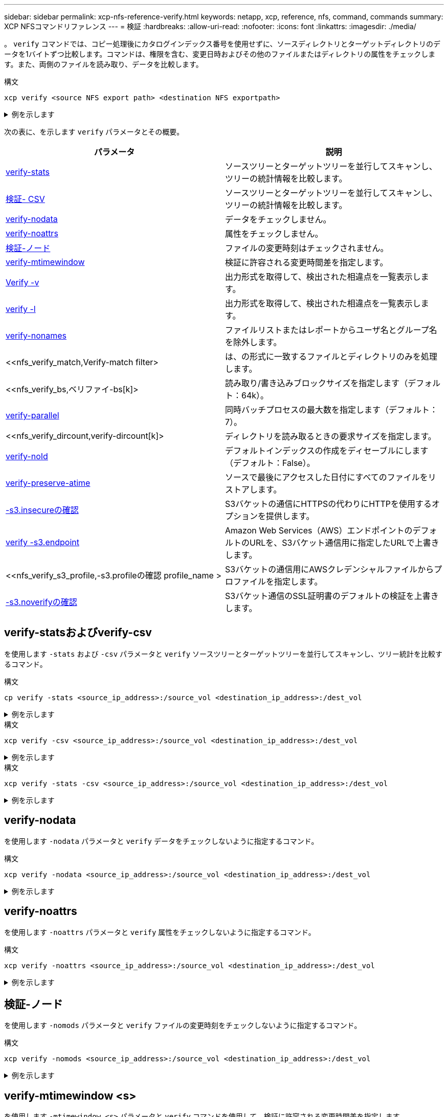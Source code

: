 ---
sidebar: sidebar 
permalink: xcp-nfs-reference-verify.html 
keywords: netapp, xcp, reference, nfs, command, commands 
summary: XCP NFSコマンドリファレンス 
---
= 検証
:hardbreaks:
:allow-uri-read: 
:nofooter: 
:icons: font
:linkattrs: 
:imagesdir: ./media/


[role="lead"]
。 `verify` コマンドでは、コピー処理後にカタログインデックス番号を使用せずに、ソースディレクトリとターゲットディレクトリのデータを1バイトずつ比較します。コマンドは、権限を含む、変更日時およびその他のファイルまたはディレクトリの属性をチェックします。また、両側のファイルを読み取り、データを比較します。

.構文
[source, cli]
----
xcp verify <source NFS export path> <destination NFS exportpath>
----
.例を示します
[%collapsible]
====
[listing]
----
[root@localhost linux]# ./xcp verify <IP address of NFS server>:/source_vol <IP address of destination NFS server>:/dest_vol

xcp: WARNING: No index name has been specified, creating one with name: autoname_verify_2020-03-
04_23.54.40.893449
32,493 scanned, 11,303 found, 7,100 compared, 7,100 same data, 374 MiB in (74.7 MiB/s), 4.74 MiB
out (971 KiB/s), 5s
40,109 scanned, 24,208 found, 18,866 compared, 18,866 same data, 834 MiB in (91.5 MiB/s), 10.5
MiB out (1.14 MiB/s), 10s
56,030 scanned, 14,623 indexed, 33,338 found, 27,624 compared, 27,624 same data, 1.31 GiB in
(101 MiB/s), 15.9 MiB out (1.07 MiB/s), 15s
73,938 scanned, 34,717 indexed, 45,583 found, 38,909 compared, 38,909 same data, 1.73 GiB in
(86.3 MiB/s), 22.8 MiB out (1.38 MiB/s), 20s
76,308 scanned, 39,719 indexed, 61,810 found, 54,885 compared, 54,885 same data, 2.04 GiB in
(62.8 MiB/s), 30.2 MiB out (1.48 MiB/s), 25s
103,852 scanned, 64,606 indexed, 77,823 found, 68,301 compared, 68,301 same data, 2.31 GiB in
(56.0 MiB/s), 38.2 MiB out (1.60 MiB/s), 30s
110,047 scanned, 69,579 indexed, 89,082 found, 78,794 compared, 78,794 same data, 2.73 GiB in
(85.6 MiB/s), 43.6 MiB out (1.06 MiB/s), 35s
113,871 scanned, 79,650 indexed, 99,657 found, 89,093 compared, 89,093 same data, 3.23 GiB in
(103 MiB/s), 49.3 MiB out (1.14 MiB/s), 40s
125,092 scanned, 94,616 indexed, 110,406 found, 98,369 compared, 98,369 same data, 3.74 GiB in
(103 MiB/s), 55.0 MiB out (1.15 MiB/s), 45s
134,630 scanned, 104,764 indexed, 120,506 found, 106,732 compared, 106,732 same data, 4.23 GiB
in (99.9 MiB/s), 60.4 MiB out (1.05 MiB/s), 50s
134,630 scanned, 114,823 indexed, 129,832 found, 116,198 compared, 116,198 same data, 4.71 GiB
in (97.2 MiB/s), 65.5 MiB out (1.04 MiB/s), 55s
Xcp command : xcp verify <IP address of NFS server>:/source_vol <IP address of destination NFS
server>:/dest_vol
134,630 scanned, 0 matched, 100% found (121,150 have data), 100% verified (data, attrs, mods), 0
different item, 0 error
Speed : 4.95 GiB in (86.4 MiB/s), 69.2 MiB out (1.18 MiB/s)
Total Time : 58s.
STATUS : PASSED
----
====
次の表に、を示します `verify` パラメータとその概要。

[cols="2*"]
|===
| パラメータ | 説明 


| <<nfs_verify_stats_csv,verify-stats>> | ソースツリーとターゲットツリーを並行してスキャンし、ツリーの統計情報を比較します。 


| <<nfs_verify_stats_csv,検証- CSV>> | ソースツリーとターゲットツリーを並行してスキャンし、ツリーの統計情報を比較します。 


| <<nfs_verify_nodata,verify-nodata>> | データをチェックしません。 


| <<nfs_verify_noatts,verify-noattrs>> | 属性をチェックしません。 


| <<nfs_verify_nomods,検証-ノード >> | ファイルの変更時刻はチェックされません。 


| <<nfs_verify_mtimewindow,verify-mtimewindow >> | 検証に許容される変更時間差を指定します。 


| <<nfs_verify_v_l,Verify -v >> | 出力形式を取得して、検出された相違点を一覧表示します。 


| <<nfs_verify_v_l,verify -l >> | 出力形式を取得して、検出された相違点を一覧表示します。 


| <<nfs_verify_nonames,verify-nonames >> | ファイルリストまたはレポートからユーザ名とグループ名を除外します。 


| <<nfs_verify_match,Verify-match  filter>  | は、の形式に一致するファイルとディレクトリのみを処理します。 


| <<nfs_verify_bs,ベリファイ-bs[k]>  | 読み取り/書き込みブロックサイズを指定します（デフォルト：64k）。 


| <<nfs_verify_parallel,verify-parallel >> | 同時バッチプロセスの最大数を指定します（デフォルト：7）。 


| <<nfs_verify_dircount,verify-dircount[k]>  | ディレクトリを読み取るときの要求サイズを指定します。 


| <<nfs_verify_noid,verify-noId >> | デフォルトインデックスの作成をディセーブルにします（デフォルト：False）。 


| <<nfs_verify_preserveatime,verify-preserve-atime >> | ソースで最後にアクセスした日付にすべてのファイルをリストアします。 


| <<nfs_verify_s3_insecure,-s3.insecureの確認 >> | S3バケットの通信にHTTPSの代わりにHTTPを使用するオプションを提供します。 


| <<nfs_verify_s3_endpoint,verify -s3.endpoint  >> | Amazon Web Services（AWS）エンドポイントのデフォルトのURLを、S3バケット通信用に指定したURLで上書きします。 


| <<nfs_verify_s3_profile,-s3.profileの確認 profile_name >  | S3バケットの通信用にAWSクレデンシャルファイルからプロファイルを指定します。 


| <<nfs_verify_s3_noverify,-s3.noverifyの確認>> | S3バケット通信のSSL証明書のデフォルトの検証を上書きします。 
|===


== verify-statsおよびverify-csv

を使用します `-stats` および `-csv` パラメータと `verify` ソースツリーとターゲットツリーを並行してスキャンし、ツリー統計を比較するコマンド。

.構文
[source, cli]
----
cp verify -stats <source_ip_address>:/source_vol <destination_ip_address>:/dest_vol
----
.例を示します
[%collapsible]
====
[listing]
----
[root@localhost linux]# ./xcp verify -stats <source_ip_address>:/source_vol <destination_ip_address>:/dest_vol

228,609 scanned, 49.7 MiB in (9.93 MiB/s), 3.06 MiB out (625 KiB/s), 5s
== Number of files ==
empty <8KiB 8-64KiB 64KiB-1MiB 1-10MiB 10-100MiB >100MiB
235 73,916 43,070 4,020 129 15
same same same same same same
== Directory entries ==
empty 1-10 10-100 100-1K 1K-10K >10K
3
same
10,300
same
2,727
same
67
same
11
same
== Depth ==
0-5 6-10 11-15 16-20 21-100 >100
47,120
same
79,772
same
7,608
same
130
same
== Modified ==
>1 year >1 month 1-31 days 1-24 hrs <1 hour <15 mins future
15
same 116,121
same 5,249
same
Total count: 134,630 / same
Directories: 13,108 / same
Regular files: 121,385 / same
Symbolic links: 137 / same
Special files: None / same
Hard links: None / same, Multilink files: None / same
Xcp command : xcp verify -stats <source_ip_address>:/source_vol <<destination_ip_address>:/dest_vol
269,260 scanned, 0 matched, 0 error
Speed : 59.5 MiB in (7.44 MiB/s), 3.94 MiB out (506 KiB/s)
Total Time : 7s.
STATUS : PASSED
----
====
.構文
[source, cli]
----
xcp verify -csv <source_ip_address>:/source_vol <destination_ip_address>:/dest_vol
----
.例を示します
[%collapsible]
====
[listing]
----
[root@localhost linux]# ./xcp verify -csv <source_ip_address>:/source_vol <destination_ip_address>:/dest_vol

222,028 scanned, 48.2 MiB in (9.63 MiB/s), 2.95 MiB out (603 KiB/s), 5s
== Number of files ==
empty
235
same	<8KiB 73,916
same	8-64KiB
43,070
same	64KiB-1MiB
4,020
same	1-10MiB
129
same	10-100MiB	>100MiB
15
same
== Directory entries ==
empty	1-10	10-100	100-1K	1K-10K	>10K
3
same	10,300
same	2,727
same	67
same	11
same
== Depth ==
0-5
6-10
11-15
16-20
21-100
>100
47,120
same	79,772
same	7,608
same	130
same
== Modified ==
>1 year	>1 month
1-31 days
1-24 hrs
<1 hour
<15 mins
future
	15
same	121,370
same

Total count: 134,630 / same Directories: 13,108 / same Regular files: 121,385 / same Symbolic links: 137 / same Special files: None / same
Hard links: None / same, Multilink files: None / same

Xcp command : xcp verify -csv <source_ip_address>:/source_vol <destination_ip_address>:/dest_vol
269,260 scanned, 0 matched, 0 error
Speed	: 59.5 MiB in (7.53 MiB/s), 3.94 MiB out (512 KiB/s) Total Time : 7s.
STATUS	: PASSED
----
====
.構文
[source, cli]
----
xcp verify -stats -csv <source_ip_address>:/source_vol <destination_ip_address>:/dest_vol
----
.例を示します
[%collapsible]
====
[listing]
----
[root@localhost linux]# ./xcp verify -stats -csv <IP address of source NFS server>:/source_vol <IP
address of destination NFS server>:/dest_vol

224,618 scanned, 48.7 MiB in (9.54 MiB/s), 2.98 MiB out (597 KiB/s), 5s
== Number of files ==
empty <8KiB 8-64KiB 64KiB-1MiB 1-10MiB 10-100MiB >100MiB
235 73,916 43,070 4,020 129 15
same same same same same same
== Directory entries ==
empty 1-10 10-100 100-1K 1K-10K >10K
3
same
10,300
same
2,727
same
67
same
11
same
== Depth ==
0-5 6-10 11-15 16-20 21-100 >100
47,120
same
79,772
same
7,608
same
130
same
== Modified ==
>1 year >1 month 1-31 days 1-24 hrs <1 hour <15 mins future
15
same 121,370
same
Total count: 134,630 / same
Directories: 13,108 / same
Regular files: 121,385 / same
Symbolic links: 137 / same
Special files: None / same
Hard links: None / same, Multilink files: None / same
Xcp command : xcp verify -stats -csv <IP address of source NFS server>:/source_vol <IP
address of destination NFS server>:/dest_vol
269,260 scanned, 0 matched, 0 error
Speed : 59.5 MiB in (7.49 MiB/s), 3.94 MiB out (509 KiB/s)
Total Time : 7s.
STATUS : PASSED
----
====


== verify-nodata

を使用します `-nodata` パラメータと `verify` データをチェックしないように指定するコマンド。

.構文
[source, cli]
----
xcp verify -nodata <source_ip_address>:/source_vol <destination_ip_address>:/dest_vol
----
.例を示します
[%collapsible]
====
[listing]
----
[root@localhost linux]# ./xcp verify -nodata <IP address of source NFS server>:/source_vol <IP address of destination NFS server>:/dest_vol

xcp: WARNING: No index name has been specified, creating one with name: autoname_verify_2020-03-
05_02.18.01.159115
70,052 scanned, 29,795 indexed, 43,246 found, 25.8 MiB in (5.14 MiB/s), 9.39 MiB out
(1.87 MiB/s), 5s
117,136 scanned, 94,723 indexed, 101,434 found, 50.3 MiB in (4.90 MiB/s), 22.4 MiB out (2.60
MiB/s), 10s
Xcp command : xcp verify -nodata <IP address of source NFS server>:/source_vol <IP address of
destination NFS server>:/dest_vol
134,630 scanned, 0 matched, 100% found (121,150 have data), 100% verified (attrs, mods), 0
different item, 0 error
Speed : 62.7 MiB in (4.65 MiB/s), 30.2 MiB out (2.24MiB/s)
Total Time : 13s.
STATUS : PASSED
----
====


== verify-noattrs

を使用します `-noattrs` パラメータと `verify` 属性をチェックしないように指定するコマンド。

.構文
[source, cli]
----
xcp verify -noattrs <source_ip_address>:/source_vol <destination_ip_address>:/dest_vol
----
.例を示します
[%collapsible]
====
[listing]
----
[root@localhost linux]# ./xcp verify -noattrs <IP address of source NFS server>:/source_vol <IP address
of destination NFS server>:/dest_vol

xcp: WARNING: No index name has been specified, creating one with name: autoname_verify_2020-03-05_02.19.14.011569

40,397 scanned, 9,917 found, 4,249 compared, 4,249 same data, 211 MiB in (41.6 MiB/s), 3.78 MiB
out (764 KiB/s), 5s
40,397 scanned, 14,533 found, 8,867 compared, 8,867 same data, 475 MiB in (52.9 MiB/s), 6.06 MiB
out (466 KiB/s), 10s
40,397 scanned, 20,724 found, 15,038 compared, 15,038 same data, 811 MiB in (67.0 MiB/s), 9.13
MiB out (628 KiB/s), 15s
40,397 scanned, 25,659 found, 19,928 compared, 19,928 same data, 1.02 GiB in (46.6 MiB/s), 11.5
MiB out (477 KiB/s), 20s
40,397 scanned, 30,535 found, 24,803 compared, 24,803 same data, 1.32 GiB in (62.0 MiB/s), 14.0
MiB out (513 KiB/s), 25s
75,179 scanned, 34,656 indexed, 39,727 found, 32,595 compared, 32,595 same data, 1.58 GiB in
(53.4 MiB/s), 20.1 MiB out (1.22 MiB/s), 30s
75,179 scanned, 34,656 indexed, 47,680 found, 40,371 compared, 40,371 same data, 1.74 GiB in
(32.3 MiB/s), 23.6 MiB out (717 KiB/s), 35s
75,179 scanned, 34,656 indexed, 58,669 found, 51,524 compared, 51,524 same data, 1.93 GiB in
(37.9 MiB/s), 28.4 MiB out (989 KiB/s), 40s
78,097 scanned, 39,772 indexed, 69,343 found, 61,858 compared, 61,858 same data, 2.12 GiB in
(39.0 MiB/s), 33.4 MiB out (1015 KiB/s), 45s
110,213 scanned, 69,593 indexed, 80,049 found, 69,565 compared, 69,565 same data, 2.37 GiB in
(51.3 MiB/s), 39.3 MiB out (1.18 MiB/s), 50s
110,213 scanned, 69,593 indexed, 86,233 found, 75,727 compared, 75,727 same data, 2.65 GiB in
(57.8 MiB/s), 42.3 MiB out (612 KiB/s), 55s
110,213 scanned, 69,593 indexed, 93,710 found, 83,218 compared, 83,218 same data, 2.93 GiB in
(56.1 MiB/s), 45.8 MiB out (705 KiB/s), 1m0s
110,213 scanned, 69,593 indexed, 99,700 found, 89,364 compared, 89,364 same data, 3.20 GiB in
(56.9 MiB/s), 48.7 MiB out (593 KiB/s), 1m5s
124,888 scanned, 94,661 indexed, 107,509 found, 95,304 compared, 95,304 same data, 3.54 GiB in
(68.6 MiB/s), 53.5 MiB out (1000 KiB/s), 1m10s
134,630 scanned, 104,739 indexed, 116,494 found, 102,792 compared, 102,792 same data, 3.94 GiB
in (81.7 MiB/s), 58.2 MiB out (949 KiB/s), 1m15s
134,630 scanned, 104,739 indexed, 123,475 found, 109,601 compared, 109,601 same data, 4.28 GiB
in (70.0 MiB/s), 61.7 MiB out (711 KiB/s), 1m20s
134,630 scanned, 104,739 indexed, 129,354 found, 115,295 compared, 115,295 same data, 4.55 GiB
in (55.3 MiB/s), 64.5 MiB out (572 KiB/s), 1m25s
Xcp command : xcp verify -noattrs <IP address of source NFS server>:/source_vol <IP address
of destination NFS server>:/dest_vol
134,630 scanned, 0 matched, 100% found (121,150 have data), 100% verified (data, mods), 0
different item, 0 error
Speed : 4.95 GiB in (56.5 MiB/s), 69.2 MiB out (789 KiB/s)
Total Time : 1m29s.
STATUS : PASSED
----
====


== 検証-ノード

を使用します `-nomods` パラメータと `verify` ファイルの変更時刻をチェックしないように指定するコマンド。

.構文
[source, cli]
----
xcp verify -nomods <source_ip_address>:/source_vol <destination_ip_address>:/dest_vol
----
.例を示します
[%collapsible]
====
[listing]
----
[root@localhost linux]# ./xcp verify -nomods <IP address of NFS server>:/source_vol <IP address of
destination NFS server>:/dest_vol

xcp: WARNING: No index name has been specified, creating one with name: autoname_verify_2020-03-
05_02.22.33.738593
40,371 scanned, 10,859 found, 5,401 compared, 5,401 same data, 296 MiB in (59.1 MiB/s), 4.29 MiB
out (876 KiB/s), 5s
40,371 scanned, 22,542 found, 17,167 compared, 17,167 same data, 743 MiB in (88.9 MiB/s), 9.67
MiB out (1.07 MiB/s), 10s
43,521 scanned, 4,706 indexed, 32,166 found, 26,676 compared, 26,676 same data, 1.17 GiB in
(91.3 MiB/s), 14.5 MiB out (996 KiB/s), 15s
70,260 scanned, 29,715 indexed, 43,680 found, 37,146 compared, 37,146 same data, 1.64 GiB in
(96.0 MiB/s), 21.5 MiB out (1.38 MiB/s), 20s
75,160 scanned, 34,722 indexed, 60,079 found, 52,820 compared, 52,820 same data, 2.01 GiB in
(74.4 MiB/s), 29.1 MiB out (1.51 MiB/s), 25s
102,874 scanned, 69,594 indexed, 77,322 found, 67,907 compared, 67,907 same data, 2.36 GiB in
(71.2 MiB/s), 38.3 MiB out (1.85 MiB/s), 30s
110,284 scanned, 69,594 indexed, 89,143 found, 78,952 compared, 78,952 same data, 2.82 GiB in
(92.8 MiB/s), 43.9 MiB out (1.08 MiB/s), 35s
112,108 scanned, 79,575 indexed, 100,228 found, 89,856 compared, 89,856 same data, 3.25 GiB in
(89.3 MiB/s), 49.6 MiB out (1.15 MiB/s), 40s
128,122 scanned, 99,743 indexed, 111,358 found, 98,663 compared, 98,663 same data, 3.80 GiB in
(112 MiB/s), 55.8 MiB out (1.24 MiB/s), 45s
134,630 scanned, 104,738 indexed, 123,253 found, 109,472 compared, 109,472 same data, 4.36 GiB
in (114 MiB/s), 61.7 MiB out (1.16 MiB/s), 50s
134,630 scanned, 119,809 indexed, 133,569 found, 120,008 compared, 120,008 same data, 4.94 GiB
in (115 MiB/s), 67.8 MiB out (1.20 MiB/s), 55s]

Xcp command : xcp verify -nomods <IP address of NFS server>:/source_vol <IP address of destination NFS server>:/dest_vol
134,630 scanned, 0 matched, 100% found (121,150 have data), 100% verified (data, attrs), 0
different item, 0 error
Speed : 4.95 GiB in (90.5 MiB/s), 69.2 MiB out (1.24 MiB/s)
Total Time : 56s.
STATUS : PASSED
----
====


== verify-mtimewindow <s>

を使用します `-mtimewindow <s>` パラメータと `verify` コマンドを使用して、検証に許容される変更時間差を指定します。

.構文
[source, cli]
----
xcp verify -mtimewindow <s> <source_ip_address>:/source_vol <destination_ip_address>:/dest_vol
----
.例を示します
[%collapsible]
====
[listing]
----
[root@localhost linux]# ./xcp verify -mtimewindow 2 <IP address of NFS server>:/source_vol <IP address of destination NFS server>:/dest_vol

xcp: WARNING: No index name has been specified, creating one with name: autoname_verify_2020-03-
06_02.26.03.797492
27,630 scanned, 9,430 found, 5,630 compared, 5,630 same data, 322 MiB in (64.1 MiB/s), 3.91 MiB
out (798 KiB/s), 5s
38,478 scanned, 19,840 found, 14,776 compared, 14,776 same data, 811 MiB in (97.8 MiB/s), 8.86
MiB out (1012 KiB/s), 10s
55,304 scanned, 14,660 indexed, 29,893 found, 23,904 compared, 23,904 same data, 1.33 GiB in
(109 MiB/s), 14.6 MiB out (1.14 MiB/s), 15s
64,758 scanned, 24,700 indexed, 43,133 found, 36,532 compared, 36,532 same data, 1.65 GiB in
(65.3 MiB/s), 21.0 MiB out (1.28 MiB/s), 20s
75,317 scanned, 34,655 indexed, 56,020 found, 48,942 compared, 48,942 same data, 2.01 GiB in
(72.5 MiB/s), 27.4 MiB out (1.25 MiB/s), 25s
95,024 scanned, 54,533 indexed, 70,675 found, 61,886 compared, 61,886 same data, 2.41 GiB in
(81.3 MiB/s), 34.9 MiB out (1.49 MiB/s), 30s
102,407 scanned, 64,598 indexed, 85,539 found, 76,158 compared, 76,158 same data, 2.74 GiB in
(67.3 MiB/s), 42.0 MiB out (1.42 MiB/s), 35s
113,209 scanned, 74,661 indexed, 97,126 found, 86,525 compared, 86,525 same data, 3.09 GiB in
(72.6 MiB/s), 48.0 MiB out (1.19 MiB/s), 40s
125,040 scanned, 84,710 indexed, 108,480 found, 96,253 compared, 96,253 same data, 3.51 GiB in
(84.0 MiB/s), 53.6 MiB out (1.10 MiB/s), 45s
132,726 scanned, 99,775 indexed, 117,252 found, 103,740 compared, 103,740 same data, 4.04 GiB in
(108 MiB/s), 58.4 MiB out (986 KiB/s), 50s
134,633 scanned, 109,756 indexed, 126,700 found, 112,978 compared, 112,978 same data, 4.52 GiB
in (97.6 MiB/s), 63.6 MiB out (1.03 MiB/s), 55s
134,633 scanned, 129,807 indexed, 134,302 found, 120,779 compared, 120,779 same data, 4.95 GiB
in (86.5 MiB/s), 68.8 MiB out (1.02 MiB/s), 1m0s
Xcp command : xcp verify -mtimewindow 2 <IP address of NFS server>:/source_vol <IP address of destination NFS server>:/dest_vol
134,633 scanned, 0 matched, 100% found (121,150 have data), 100% verified (data, attrs, mods), 0
different item, 0 error
Speed : 4.95 GiB in (83.6 MiB/s), 69.2 MiB out (1.14 MiB/s)
Total Time : 1m0s.
STATUS : PASSED

----
====


== verify -vおよびverify -l

を使用します `-v` および `l` パラメータと `verify` コマンドを使用して出力形式を取得し、検出された相違点を一覧表示します。

.構文
[source, cli]
----
xcp verify -v <source_ip_address>:/source_vol <destination_ip_address>:/dest_vol
----
.例を示します
[%collapsible]
====
[listing]
----
[root@localhost linux]# ./xcp verify -v <IP address of NFS server>:/source_vol <IP address of destination NFS server>:/dest_vol

xcp: WARNING: No index name has been specified, creating one with name: autoname_verify_2020-03-
05_02.26.30.055115
32,349 scanned, 10,211 found, 5,946 compared, 5,946 same data, 351 MiB in (70.1 MiB/s), 4.27 MiB
out (872 KiB/s), 5s
40,301 scanned, 21,943 found, 16,619 compared, 16,619 same data, 874 MiB in (104 MiB/s), 9.74
MiB out (1.09 MiB/s), 10s
52,201 scanned, 14,512 indexed, 33,173 found, 27,622 compared, 27,622 same data, 1.35 GiB in
(102 MiB/s), 16.0 MiB out (1.24 MiB/s), 15s
70,886 scanned, 34,689 indexed, 46,699 found, 40,243 compared, 40,243 same data, 1.77 GiB in
(86.2 MiB/s), 23.3 MiB out (1.47 MiB/s), 20s
80,072 scanned, 39,708 indexed, 63,333 found, 55,743 compared, 55,743 same data, 2.04 GiB in
(55.4 MiB/s), 31.0 MiB out (1.54 MiB/s), 25s
100,034 scanned, 59,615 indexed, 76,848 found, 67,738 compared, 67,738 same data, 2.35 GiB in
(61.6 MiB/s), 37.6 MiB out (1.31 MiB/s), 30s
110,290 scanned, 69,597 indexed, 88,493 found, 78,203 compared, 78,203 same data, 2.75 GiB in
(81.7 MiB/s), 43.4 MiB out (1.14 MiB/s), 35s
116,829 scanned, 79,603 indexed, 102,105 found, 90,998 compared, 90,998 same data, 3.32 GiB in
(117 MiB/s), 50.3 MiB out (1.38 MiB/s), 40s
59
128,954 scanned, 94,650 indexed, 114,340 found, 101,563 compared, 101,563 same data, 3.91 GiB in
(121 MiB/s), 56.8 MiB out (1.30 MiB/s), 45s
134,630 scanned, 109,858 indexed, 125,760 found, 112,077 compared, 112,077 same data, 4.41 GiB
in (99.9 MiB/s), 63.0 MiB out (1.22 MiB/s), 50s
Xcp command : xcp verify -v <IP address of NFS server>:/source_vol <IP address of destination NFS server>:/dest_vol
134,630 scanned, 0 matched, 100% found (121,150 have data), 100% verified (data, attrs, mods), 0
different item, 0 error
Speed : 4.95 GiB in (91.7 MiB/s), 69.2 MiB out (1.25 MiB/s)
Total Time : 55s.
STATUS : PASSED
----
====
.構文
[source, cli]
----
xcp verify -l <source_ip_address>:/source_vol <destination_ip_address>:/dest_vol
----
.例を示します
[%collapsible]
====
[listing]
----
[root@localhost linux]# ./xcp verify -l <IP address of NFS server>:/source_vol <IP address of destination NFS server>:/dest_vol

xcp: WARNING: No index name has been specified, creating one with name: autoname_verify_2020-03-
05_02.27.58.969228
32,044 scanned, 11,565 found, 7,305 compared, 7,305 same data, 419 MiB in (83.7 MiB/s), 4.93 MiB
out (1008 KiB/s), 5s
40,111 scanned, 21,352 found, 16,008 compared, 16,008 same data, 942 MiB in (104 MiB/s), 9.64
MiB out (962 KiB/s), 10s
53,486 scanned, 14,677 indexed, 30,840 found, 25,162 compared, 25,162 same data, 1.34 GiB in
(86.4 MiB/s), 15.0 MiB out (1.07 MiB/s), 15s
71,202 scanned, 34,646 indexed, 45,082 found, 38,555 compared, 38,555 same data, 1.72 GiB in
(76.7 MiB/s), 22.5 MiB out (1.51 MiB/s), 20s
75,264 scanned, 34,646 indexed, 60,039 found, 53,099 compared, 53,099 same data, 2.00 GiB in
(58.5 MiB/s), 29.1 MiB out (1.30 MiB/s), 25s
95,205 scanned, 54,684 indexed, 76,004 found, 67,054 compared, 67,054 same data, 2.34 GiB in
(67.5 MiB/s), 37.0 MiB out (1.57 MiB/s), 30s
110,239 scanned, 69,664 indexed, 87,892 found, 77,631 compared, 77,631 same data, 2.78 GiB in
(89.7 MiB/s), 43.2 MiB out (1.23 MiB/s), 35s
115,192 scanned, 79,627 indexed, 100,246 found, 89,450 compared, 89,450 same data, 3.22 GiB in
(90.0 MiB/s), 49.4 MiB out (1.24 MiB/s), 40s
122,694 scanned, 89,740 indexed, 109,158 found, 97,422 compared, 97,422 same data, 3.65 GiB in
(89.4 MiB/s), 54.2 MiB out (978 KiB/s), 45s
134,630 scanned, 104,695 indexed, 119,683 found, 106,036 compared, 106,036 same data, 4.17 GiB
in (105 MiB/s), 59.9 MiB out (1.11 MiB/s), 50s
134,630 scanned, 109,813 indexed, 129,117 found, 115,432 compared, 115,432 same data, 4.59 GiB
in (86.1 MiB/s), 64.7 MiB out (979 KiB/s), 55s
Xcp command : xcp verify -l <IP address of NFS server>:/source_vol <IP address of destination NFS server>:/dest_vol
134,630 scanned, 0 matched, 100% found (121,150 have data), 100% verified (data, attrs, mods), 0
different item, 0 error
Speed : 4.95 GiB in (84.9 MiB/s), 69.2 MiB out (1.16 MiB/s)
Total Time : 59s.
STATUS : PASSED
----
====
.構文
[source, cli]
----
xcp verify -v -l <source_ip_address>:/source_vol <destination_ip_address>:/dest_vol
----
.例を示します
[%collapsible]
====
[listing]
----
[root@localhost linux]# ./xcp verify -v -l <IP address of NFS server>:/source_vol <IP address of destination NFS server>:/dest_vol

xcp: WARNING: No index name has been specified, creating one with name: autoname_verify_2020-03-
05_02.30.00.952454
24,806 scanned, 8,299 found, 4,817 compared, 4,817 same data, 296 MiB in (59.1 MiB/s), 3.44 MiB
out (704 KiB/s), 5s
39,720 scanned, 20,219 found, 14,923 compared, 14,923 same data, 716 MiB in (84.0 MiB/s), 8.78
MiB out (1.07 MiB/s), 10s
44,395 scanned, 9,648 indexed, 29,851 found, 24,286 compared, 24,286 same data, 1.20 GiB in (102
MiB/s), 14.0 MiB out (1.05 MiB/s), 15s
62,763 scanned, 24,725 indexed, 40,946 found, 34,760 compared, 34,760 same data, 1.69 GiB in
(101 MiB/s), 20.2 MiB out (1.24 MiB/s), 20s
76,181 scanned, 39,708 indexed, 57,566 found, 50,595 compared, 50,595 same data, 1.98 GiB in
(58.7 MiB/s), 28.3 MiB out (1.61 MiB/s), 25s
90,411 scanned, 49,594 indexed, 73,357 found, 64,912 compared, 64,912 same data, 2.37 GiB in
(79.0 MiB/s), 35.8 MiB out (1.48 MiB/s), 30s

110,222 scanned, 69,593 indexed, 87,733 found, 77,466 compared, 77,466 same data, 2.77 GiB in
(80.5 MiB/s), 43.1 MiB out (1.45 MiB/s), 35s
116,417 scanned, 79,693 indexed, 100,053 found, 89,258 compared, 89,258 same data, 3.23 GiB in
(94.3 MiB/s), 49.4 MiB out (1.26 MiB/s), 40s
122,224 scanned, 89,730 indexed, 111,684 found, 100,059 compared, 100,059 same data, 3.83 GiB in
(123 MiB/s), 55.5 MiB out (1.22 MiB/s), 45s
134,630 scanned, 109,758 indexed, 121,744 found, 108,152 compared, 108,152 same data, 4.36 GiB
in (107 MiB/s), 61.3 MiB out (1.14 MiB/s), 50s
134,630 scanned, 119,849 indexed, 131,678 found, 118,015 compared, 118,015 same data, 4.79 GiB
in (87.2 MiB/s), 66.7 MiB out (1.08 MiB/s), 55s
Xcp command : xcp verify -v -l <IP address of NFS server>:/source_vol <IP address of destination NFS server>:/dest_vol
134,630 scanned, 0 matched, 100% found (121,150 have data), 100% verified (data, attrs, mods), 0
different item, 0 error
Speed : 4.95 GiB in (87.6 MiB/s), 69.2 MiB out (1.20 MiB/s)
Total Time : 57s.
STATUS : PASSED
----
====


== verify-nonames

を使用します `-nonames` パラメータと `verify` ファイルリストまたはレポートからユーザ名とグループ名を除外するコマンド

.構文
[source, cli]
----
xcp verify -nonames <source_ip_address>:/source_vol <destination_ip_address>:/dest_vol
----
.例を示します
[%collapsible]
====
[listing]
----
[root@localhost linux]# ./xcp verify -nonames <IP address of NFS server>:/source_vol <IP address of destination NFS server>:/dest_vol

xcp: WARNING: No index name has been specified, creating one with name: autoname_verify_2020-03-
05_04.03.58.173082
30,728 scanned, 9,242 found, 5,248 compared, 5,248 same data, 363 MiB in (72.6 MiB/s), 3.93 MiB
out (805 KiB/s), 5s
40,031 scanned, 20,748 found, 15,406 compared, 15,406 same data, 837 MiB in (94.5 MiB/s), 9.19
MiB out (1.05 MiB/s), 10s
50,859 scanned, 9,668 indexed, 32,410 found, 26,305 compared, 26,305 same data, 1.30 GiB in
(99.5 MiB/s), 15.2 MiB out (1.20 MiB/s), 15s
73,631 scanned, 34,712 indexed, 45,362 found, 38,567 compared, 38,567 same data, 1.75 GiB in
(92.2 MiB/s), 22.6 MiB out (1.49 MiB/s), 20s
82,931 scanned, 44,618 indexed, 59,988 found, 52,270 compared, 52,270 same data, 2.08 GiB in
(66.7 MiB/s), 29.6 MiB out (1.39 MiB/s), 25s
96,691 scanned, 59,630 indexed, 77,567 found, 68,573 compared, 68,573 same data, 2.50 GiB in
(85.2 MiB/s), 38.2 MiB out (1.73 MiB/s), 30s
110,763 scanned, 74,678 indexed, 92,246 found, 82,010 compared, 82,010 same data, 2.93 GiB in
(88.8 MiB/s), 45.5 MiB out (1.45 MiB/s), 35s
120,101 scanned, 79,664 indexed, 105,420 found, 94,046 compared, 94,046 same data, 3.47 GiB in
(110 MiB/s), 51.9 MiB out (1.27 MiB/s), 40s
131,659 scanned, 99,780 indexed, 116,418 found, 103,109 compared, 103,109 same data, 4.05 GiB in
(120 MiB/s), 58.1 MiB out (1.25 MiB/s), 45s
134,630 scanned, 114,770 indexed, 127,154 found, 113,483 compared, 113,483 same data, 4.54 GiB
in (100 MiB/s), 64.1 MiB out (1.20 MiB/s), 50s
Xcp command : xcp verify -nonames <IP address of NFS server>:/source_vol <IP address of destination NFS server>:/dest_vol
134,630 scanned, 0 matched, 100% found (121,150 have data), 100% verified (data, attrs, mods), 0
different item, 0 error
Speed : 4.95 GiB in (92.5 MiB/s), 69.2 MiB out (1.26 MiB/s)
Total Time : 54s.
STATUS : PASSED
----
====


== Verify-Match <filter>

を使用します `-match <filter>` パラメータと `verify` フィルタに一致するファイルとディレクトリのみを処理するコマンド。

.構文
[source, cli]
----
xcp verify -match bin <source_ip_address>:/source_vol <destination_ip_address>:/dest_vol
----
.例を示します
[%collapsible]
====
[listing]
----
[root@localhost linux]# ./xcp verify -match bin <IP address of NFS server>:/source_vol <IP address
of destination NFS server>:/dest_vol

xcp: WARNING: No index name has been specified, creating one with name: autoname_verify_2020-03-
05_04.16.46.005121
32,245 scanned, 25,000 matched, 10,657 found, 6,465 compared, 6,465 same data, 347 MiB in (69.4
MiB/s), 4.44 MiB out (908 KiB/s), 5s
40,306 scanned, 35,000 matched, 21,311 found, 15,969 compared, 15,969 same data, 850 MiB in (101
MiB/s), 9.44 MiB out (1024 KiB/s), 10s
55,582 scanned, 45,000 matched, 14,686 indexed, 31,098 found, 25,293 compared, 25,293 same data,
1.33 GiB in (102 MiB/s), 15.1 MiB out (1.12 MiB/s), 15s
75,199 scanned, 65,000 matched, 34,726 indexed, 45,587 found, 38,738 compared, 38,738 same data,
1.72 GiB in (77.9 MiB/s), 22.7 MiB out (1.52 MiB/s), 20s
78,304 scanned, 70,000 matched, 39,710 indexed, 61,398 found, 54,232 compared, 54,232 same data,
2.08 GiB in (75.0 MiB/s), 30.0 MiB out (1.45 MiB/s), 25s
102,960 scanned, 95,000 matched, 69,682 indexed, 78,351 found, 69,034 compared, 69,034 same
data, 2.43 GiB in (71.9 MiB/s), 38.8 MiB out (1.76 MiB/s), 30s
110,344 scanned, 105,000 matched, 69,682 indexed, 93,873 found, 83,637 compared, 83,637 same
data, 2.85 GiB in (84.2 MiB/s), 45.6 MiB out (1.36 MiB/s), 35s
121,459 scanned, 120,000 matched, 84,800 indexed, 107,012 found, 95,357 compared, 95,357 same
data, 3.30 GiB in (92.8 MiB/s), 52.3 MiB out (1.33 MiB/s), 40s
130,006 scanned, 125,000 matched, 94,879 indexed, 115,077 found, 102,104 compared, 102,104 same
data, 3.97 GiB in (136 MiB/s), 57.2 MiB out (1001 KiB/s), 45s
134,630 scanned, 134,630 matched, 109,867 indexed, 125,755 found, 112,025 compared, 112,025 same
data, 4.53 GiB in (115 MiB/s), 63.2 MiB out (1.20 MiB/s), 50s
Xcp command : xcp verify -match bin <IP address of NFS server>:/source_vol <IP address of destination NFS server>:/dest_vol
134,630 scanned, 134,630 matched, 100% found (121,150 have data), 100% verified (data, attrs,
mods), 0 different item, 0 error
Speed : 4.95 GiB in (92.2 MiB/s), 69.2 MiB out (1.26 MiB/s)
Total Time : 54s.
STATUS : PASSED
----
====


== 検証- BS <n>

を使用します `-bs <n>` パラメータと `verify` 読み取り/書き込みブロックサイズを指定するコマンド。デフォルト値は64kです。

.構文
[source, cli]
----
xcp verify -bs 32k  <source_ip_address>:/source_vol <destination_ip_address>:/dest_vol
----
.例を示します
[%collapsible]
====
[listing]
----
[root@localhost linux]# ./xcp verify -bs 32k <IP address of NFS server>:/source_vol <IP address of destination NFS server>:/dest_vol

xcp: WARNING: No index name has been specified, creating one with name: autoname_verify_2020-03-
05_04.20.19.266399
29,742 scanned, 9,939 found, 5,820 compared, 5,820 same data, 312 MiB in (62.3 MiB/s), 4.58 MiB
out (938 KiB/s), 5s
40,156 scanned, 20,828 found, 15,525 compared, 15,525 same data, 742 MiB in (85.0 MiB/s), 10.2
MiB out (1.10 MiB/s), 10s
41,906 scanned, 9,846 indexed, 30,731 found, 25,425 compared, 25,425 same data, 1.14 GiB in
(85.6 MiB/s), 16.1 MiB out (1.18 MiB/s), 15s
66,303 scanned, 29,712 indexed, 42,861 found, 36,708 compared, 36,708 same data, 1.61 GiB in
(94.9 MiB/s), 23.7 MiB out (1.53 MiB/s), 20s
70,552 scanned, 34,721 indexed, 58,157 found, 51,528 compared, 51,528 same data, 1.96 GiB in
(73.0 MiB/s), 31.4 MiB out (1.53 MiB/s), 25s
100,135 scanned, 59,611 indexed, 76,047 found, 66,811 compared, 66,811 same data, 2.29 GiB in
(66.3 MiB/s), 40.7 MiB out (1.82 MiB/s), 30s
105,951 scanned, 69,665 indexed, 90,022 found, 80,330 compared, 80,330 same data, 2.71 GiB in
(85.3 MiB/s), 48.1 MiB out (1.49 MiB/s), 35s
113,440 scanned, 89,486 indexed, 101,634 found, 91,152 compared, 91,152 same data, 3.19 GiB in
(97.8 MiB/s), 55.4 MiB out (1.45 MiB/s), 40s
128,693 scanned, 94,484 indexed, 109,999 found, 97,319 compared, 97,319 same data, 3.59 GiB in
(82.6 MiB/s), 60.2 MiB out (985 KiB/s), 45s
134,630 scanned, 94,484 indexed, 119,203 found, 105,402 compared, 105,402 same data, 3.98 GiB in
(78.3 MiB/s), 65.1 MiB out (986 KiB/s), 50s
134,630 scanned, 104,656 indexed, 127,458 found, 113,774 compared, 113,774 same data, 4.49 GiB
in (103 MiB/s), 70.8 MiB out (1.15 MiB/s), 55s
Xcp command : xcp verify -bs 32k <IP address of NFS server>:/source_vol <IP address of destination NFS server>:/dest_vol
134,630 scanned, 0 matched, 100% found (121,150 have data), 100% verified (data, attrs, mods), 0
different item, 0 error
Speed : 4.96 GiB in (84.5 MiB/s), 77.5 MiB out (1.29 MiB/s)
Total Time : 1m0s.
STATUS : PASSED
----
====


== Verify-Parallel <n>

を使用します `-parallel <n>` パラメータと `verify` コマンドを使用して、同時バッチプロセスの最大数を指定します。

.構文
[source, cli]
----
xcp verify -parallel <source_ip_address>:/source_vol <destination_ip_address>:/dest_vol
----
.例を示します
[%collapsible]
====
[listing]
----
[root@localhost linux]# ./xcp verify -parallel 2 <IP address of NFS server>:/source_vol <IP address of destination NFS server>:/dest_vol

xcp: WARNING: No index name has been specified, creating one with name: autoname_verify_2020-03-
05_04.35.10.356405
15,021 scanned, 6,946 found, 4,869 compared, 4,869 same data, 378 MiB in (74.5 MiB/s), 3.24 MiB
out (654 KiB/s), 5s
25,165 scanned, 9,671 indexed, 15,945 found, 12,743 compared, 12,743 same data, 706 MiB in (65.4
MiB/s), 7.81 MiB out (934 KiB/s), 10s
35,367 scanned, 19,747 indexed, 24,036 found, 19,671 compared, 19,671 same data, 933 MiB in
(45.3 MiB/s), 11.9 MiB out (827 KiB/s), 15s
45,267 scanned, 29,761 indexed, 32,186 found, 26,909 compared, 26,909 same data, 1.38 GiB in
(94.6 MiB/s), 16.5 MiB out (943 KiB/s), 20s
55,690 scanned, 39,709 indexed, 40,413 found, 34,805 compared, 34,805 same data, 1.69 GiB in
(62.8 MiB/s), 20.9 MiB out (874 KiB/s), 25s
55,690 scanned, 39,709 indexed, 48,325 found, 42,690 compared, 42,690 same data, 1.88 GiB in
(38.1 MiB/s), 24.3 MiB out (703 KiB/s), 31s
65,002 scanned, 49,670 indexed, 57,872 found, 51,891 compared, 51,891 same data, 2.04 GiB in
(33.2 MiB/s), 29.0 MiB out (967 KiB/s), 36s
75,001 scanned, 59,688 indexed, 66,789 found, 60,291 compared, 60,291 same data, 2.11 GiB in
(14.8 MiB/s), 33.4 MiB out (883 KiB/s), 41s
85,122 scanned, 69,690 indexed, 75,009 found, 67,337 compared, 67,337 same data, 2.42 GiB in
(62.3 MiB/s), 37.6 MiB out (862 KiB/s), 46s
91,260 scanned, 79,686 indexed, 82,097 found, 73,854 compared, 73,854 same data, 2.69 GiB in
(55.0 MiB/s), 41.4 MiB out (770 KiB/s), 51s
95,002 scanned, 79,686 indexed, 88,238 found, 79,707 compared, 79,707 same data, 2.99 GiB in
(60.7 MiB/s), 44.4 MiB out (608 KiB/s), 56s
105,002 scanned, 89,787 indexed, 96,059 found, 86,745 compared, 86,745 same data, 3.19 GiB in
(41.3 MiB/s), 48.4 MiB out (810 KiB/s), 1m1s
110,239 scanned, 99,872 indexed, 104,757 found, 94,652 compared, 94,652 same data, 3.47 GiB in
(57.0 MiB/s), 52.7 MiB out (879 KiB/s), 1m6s
120,151 scanned, 104,848 indexed, 111,491 found, 100,317 compared, 100,317 same data, 3.95 GiB
in (97.2 MiB/s), 56.3 MiB out (733 KiB/s), 1m11s
130,068 scanned, 114,860 indexed, 119,867 found, 107,260 compared, 107,260 same data, 4.25 GiB
in (60.5 MiB/s), 60.6 MiB out (871 KiB/s), 1m16s
134,028 scanned, 119,955 indexed, 125,210 found, 111,886 compared, 111,886 same data, 4.65 GiB
in (83.2 MiB/s), 63.7 MiB out (647 KiB/s), 1m21s
134,630 scanned, 129,929 indexed, 132,679 found, 119,193 compared, 119,193 same data, 4.93 GiB
in (56.8 MiB/s), 67.9 MiB out (846 KiB/s), 1m26s
Xcp command : xcp verify -parallel 2 <IP address of NFS server>:/source_vol <IP address of destination NFS server>:/dest_vol
134,630 scanned, 0 matched, 100% found (121,150 have data), 100% verified (data, attrs, mods), 0
different item, 0 error

----
====


== verify-dircount <n[k]>

を使用します `-dircount <n[k]>` パラメータと `verify` コマンドを使用して、ディレクトリを読み取るときの要求サイズを指定します。デフォルト値は64kです。

.構文
[source, cli]
----
xcp verify -dircount <n[k]> <source_ip_address>:/source_vol <destination_ip_address>:/dest_vol
----
.例を示します
[%collapsible]
====
[listing]
----
[root@localhost linux]# ./xcp verify -dircount 32k <IP address of NFS server>:/source_vol <IP address of destination NFS server>:/dest_vol

xcp: WARNING: No index name has been specified, creating one with name: autoname_verify_2020-03-
05_04.28.58.235953
32,221 scanned, 10,130 found, 5,955 compared, 5,955 same data, 312 MiB in (62.1 MiB/s), 4.15 MiB
out (848 KiB/s), 5s
40,089 scanned, 21,965 found, 16,651 compared, 16,651 same data, 801 MiB in (97.5 MiB/s), 9.55
MiB out (1.07 MiB/s), 10s

51,723 scanned, 14,544 indexed, 33,019 found, 27,288 compared, 27,288 same data, 1.24 GiB in
(93.8 MiB/s), 15.6 MiB out (1.22 MiB/s), 15s
67,360 scanned, 34,733 indexed, 45,615 found, 39,341 compared, 39,341 same data, 1.73 GiB in
(100 MiB/s), 22.8 MiB out (1.43 MiB/s), 20s
82,314 scanned, 44,629 indexed, 63,276 found, 55,559 compared, 55,559 same data, 2.05 GiB in
(64.7 MiB/s), 31.0 MiB out (1.63 MiB/s), 25s
100,085 scanned, 59,585 indexed, 79,799 found, 70,618 compared, 70,618 same data, 2.43 GiB in
(77.2 MiB/s), 38.9 MiB out (1.57 MiB/s), 30s
110,158 scanned, 69,651 indexed, 93,005 found, 82,654 compared, 82,654 same data, 2.87 GiB in
(89.1 MiB/s), 45.4 MiB out (1.28 MiB/s), 35s
120,047 scanned, 79,641 indexed, 104,539 found, 93,226 compared, 93,226 same data, 3.40 GiB in
(108 MiB/s), 51.4 MiB out (1.20 MiB/s), 40s
130,362 scanned, 94,662 indexed, 114,193 found, 101,230 compared, 101,230 same data, 3.87 GiB in
(97.3 MiB/s), 56.7 MiB out (1.06 MiB/s), 45s
134,630 scanned, 104,789 indexed, 124,272 found, 110,547 compared, 110,547 same data, 4.33 GiB
in (94.2 MiB/s), 62.3 MiB out (1.12 MiB/s), 50s
134,630 scanned, 129,879 indexed, 133,227 found, 119,717 compared, 119,717 same data, 4.93 GiB
in (119 MiB/s), 68.2 MiB out (1.17 MiB/s), 55s
Xcp command : xcp verify -dircount 32k <IP address of NFS server>:/source_vol <IP address ofdestination NFS server>:/dest_vol
134,630 scanned, 0 matched, 100% found (121,150 have data), 100% verified (data, attrs, mods), 0
different item, 0 error
Speed : 4.95 GiB in (89.3 MiB/s), 69.2 MiB out (1.22 MiB/s)
Total Time : 56s.
STATUS : PASSED
----
====


== verify-noId

を使用します `-noId` パラメータと `verify` デフォルトインデックスの作成を無効にするコマンド。デフォルト値は false です。

.構文
[source, cli]
----
xcp verify -noId <source_ip_address>:/source_vol <destination_ip_address>:/dest_vol
----
.例を示します
[%collapsible]
====
[listing]
----
[root@localhost linux]# ./xcp verify -noid <IP address of source NFS server>:/source_vol <IP address of destination NFS server>:/dest_vol

Job ID: Job_2024-04-22_07.19.41.825308_verify
 49,216 scanned, 10,163 found, 9,816 compared, 9.59 KiB same data, 1.15 GiB in (234 MiB/s), 5.67 MiB out (1.13 MiB/s), 6s
 49,615 scanned, 4,958 indexed, 27,018 found, 26,534 compared, 25.9 KiB same data, 3.08 GiB in (390 MiB/s), 15.1 MiB out (1.86 MiB/s), 11s
 73,401 scanned, 34,884 indexed, 46,365 found, 45,882 compared, 44.8 KiB same data, 5.31 GiB in (420 MiB/s), 26.6 MiB out (2.12 MiB/s), 16s
 80,867 scanned, 44,880 indexed, 63,171 found, 62,704 compared, 61.2 KiB same data, 7.23 GiB in (377 MiB/s), 36.2 MiB out (1.83 MiB/s), 21s
 83,102 scanned, 69,906 indexed, 79,587 found, 79,246 compared, 77.4 KiB same data, 9.13 GiB in (387 MiB/s), 46.0 MiB out (1.95 MiB/s), 26s

Xcp command : xcp verify 10.235.122.70:/source_vol 10.235.122.86:/dest_vol
Stats       : 83,102 scanned, 83,102 indexed, 100% found (82,980 have data), 82,980 compared, 100% verified (data, attrs, mods)
Speed       : 9.55 GiB in (347 MiB/s), 48.4 MiB out (1.72 MiB/s)
Total Time  : 28s.
Job ID      : Job_2024-04-22_07.19.41.825308_verify
Log Path    : /opt/NetApp/xFiles/xcp/xcplogs/Job_2024-04-22_07.19.41.825308_verify.log
STATUS      : PASSED
----
====


== verify-preserve-atime

を使用します `-preserve-atime` パラメータと `verify` ソースで最後にアクセスした日付にすべてのファイルをリストアするコマンド。。 `-preserve-atime` パラメータは、XCP読み取り操作の前に設定された元の値にアクセス時間をリセットします。

.構文
[source, cli]
----
xcp verify -preserve-atime <source_ip_address>:/source_vol <destination_ip_address>:/dest_vol
----
.例を示します
[%collapsible]
====
[listing]
----
[root@client1 linux]# ./xcp verify -preserve-atime
<IP_address>:/source_vol <destination_IP_address>:/dest_vol

xcp: WARNING: No index name has been specified, creating one with name: XCP_verify_2022-06-
30_15.29.03.686503
xcp: Job ID: Job_2022-06-30_15.29.03.723260_verify
Xcp command : xcp verify -preserve-atime <IP_address>:/source_vol <destination_IP_address>:/dest_vol Stats :
110 scanned, 110 indexed, 100% found (96 have data), 96 compared, 100% verified (data, attrs,
mods)
Speed : 4.87 MiB in (3.02 MiB/s), 160 KiB out (99.4 KiB/s) Total Time : 1s.
Job ID : Job_2022-06-30_15.29.03.723260_verify
Log Path : /opt/NetApp/xFiles/xcp/xcplogs/Job_2022-06-30_15.29.03.723260_verify.log STATUS :
PASSED
----
====


== -s3.insecureの確認

を使用します `-s3.insecure` パラメータと `verify` S3バケットの通信にHTTPSではなくHTTPを使用するコマンド。

.構文
[source, cli]
----
xcp verify -s3.insecure hdfs:///user/test s3://<bucket_name>
----
.例を示します
[%collapsible]
====
[listing]
----
[root@client1 linux]# ./xcp verify -s3.insecure hdfs://<HDFS source> s3://<s3-bucket>

xcp: WARNING: No index name has been specified, creating one with name: XCP_verify_2023-06-
08_09.04.33.301709
Job ID: Job_2023-06-08_09.04.33.301709_verify
Xcp command : xcp verify -s3.insecure hdfs://<HDFS source> s3://<s3-bucket>
Stats : 8 scanned, 8 indexed, 100% found (5 have data), 5 compared, 100% verified (data)
Speed : 21.3 KiB in (8.20 KiB/s), 90.8 KiB out (34.9 KiB/s)
Total Time : 2s.
Job ID : Job_2023-06-08_09.04.33.301709_verify
Log Path : /opt/NetApp/xFiles/xcp/xcplogs/Job_2023-06-08_09.04.33.301709_verify.log
STATUS : PASSED
----
====


== verify -s3.endpoint <s3_endpoint_url>

を使用します `-s3.endpoint <s3_endpoint_url>` パラメータと `verify` AWSエンドポイントのデフォルトのURLをS3バケットの通信用に指定したURLで上書きするコマンド。

.構文
[source, cli]
----
xcp verify -s3.endpoint https://<endpoint_url>: s3://<bucket_name>
----
.例を示します
[%collapsible]
====
[listing]
----
[root@client1 linux]# ./xcp verify -s3.endpoint https://<endpoint_url> hdfs://<HDFS source> s3://<s3-bucket>

xcp: WARNING: No index name has been specified, creating one with name: XCP_verify_2023-06-
13_11.20.48.203492
Job ID: Job_2023-06-13_11.20.48.203492_verify
2 scanned, 2 found, 9.55 KiB in (1.90 KiB/s), 12.5 KiB out (2.50 KiB/s), 5s
Xcp command : xcp verify -s3.endpoint https://<endpoint_url>  hdfs://<HDFS source> s3://<s3-bucket>
Stats : 8 scanned, 8 indexed, 100% found (5 have data), 5 compared, 100% verified (data)
Speed : 21.3 KiB in (2.28 KiB/s), 91.1 KiB out (9.72 KiB/s)
Total Time : 9s.
Job ID : Job_2023-06-13_11.20.48.203492_verify
Log Path : /opt/NetApp/xFiles/xcp/xcplogs/Job_2023-06-13_11.20.48.203492_verify.log
STATUS : PASSED
----
====


== -s3.profile <name>の確認

を使用します `s3.profile` パラメータと `verify` S3バケット通信用のAWSクレデンシャルファイルからプロファイルを指定するコマンド。

.構文
[source, cli]
----
xcp verify -s3.profile <name> -s3.endpoint https://<endpoint_url>: s3://<bucket_name>
----
.例を示します
[%collapsible]
====
[listing]
----
[root@client1 linux]# ./xcp verify -s3.profile sg -s3.endpoint https://<endpoint_url> hdfs://<HDFS source> s3://<s3-bucket>

xcp: WARNING: No index name has been specified, creating one with name: XCP_verify_2023-06-
08_09.05.22.412914
Job ID: Job_2023-06-08_09.05.22.412914_verify
Xcp command : xcp verify -s3.profile sg -s3.endpoint https://<endpoint_url> hdfs://<HDFS source> s3://<s3-bucket>
Stats : 8 scanned, 8 indexed, 100% found (5 have data), 5 compared, 100% verified (data)
Speed : 21.3 KiB in (6.52 KiB/s), 91.2 KiB out (27.9 KiB/s)
Total Time : 3s.
Job ID : Job_2023-06-08_09.05.22.412914_verify
Log Path : /opt/NetApp/xFiles/xcp/xcplogs/Job_2023-06-08_09.05.22.412914_verify.log
STATUS : PASSED
[root@client1 linux]# ./xcp verify -s3.profile sg -s3.endpoint https://<endpoint_url> hdfs://<HDFS source> s3://<s3-bucket>

xcp: WARNING: No index name has been specified, creating one with name: XCP_verify_2023-06-
08_09.20.53.763772
Job ID: Job_2023-06-08_09.20.53.763772_verify
Xcp command : xcp verify -s3.profile sg -s3.endpoint https://<endpoint_url>
hdfs://<HDFS source> s3://<s3-bucket>
Stats : 8 scanned, 8 indexed, 100% found (5 have data), 5 compared, 100% verified (data)
Speed : 25.3 KiB in (14.5 KiB/s), 93.7 KiB out (53.8 KiB/s)
Total Time : 1s.
Job ID : Job_2023-06-08_09.20.53.763772_verify
Log Path : /opt/NetApp/xFiles/xcp/xcplogs/Job_2023-06-08_09.20.53.763772_verify.log
STATUS : PASSED
----
====


== -s3.noverifyの確認

を使用します `-s3.noverify` パラメータと `verify` コマンドを使用して、S3バケットの通信用のSSL証明書のデフォルトの検証を無視します。

.構文
[source, cli]
----
xcp verify -s3.noverify s3://<bucket_name>
----
.例を示します
[%collapsible]
====
[listing]
----
[root@client1 linux]# ./xcp verify -s3.noverify hdfs://<HDFS source> s3://<s3-bucket>

xcp: WARNING: No index name has been specified, creating one with name: XCP_verify_2023-06-
13_10.59.01.817044
Job ID: Job_2023-06-13_10.59.01.817044_verify
Xcp command : xcp verify -s3.noverify hdfs://<HDFS source> s3://<s3-bucket>
Stats : 8 scanned, 8 indexed, 100% found (5 have data), 5 compared, 100% verified (data)
Speed : 21.3 KiB in (5.84 KiB/s), 90.8 KiB out (24.9 KiB/s)
Total Time : 3s.
Job ID : Job_2023-06-13_10.59.01.817044_verify
Log Path : /opt/NetApp/xFiles/xcp/xcplogs/Job_2023-06-13_10.59.01.817044_verify.log
STATUS : PASSED

./xcp verify -s3.profile sg -s3.noverify -s3.endpoint https://<endpoint_url> hdfs://<HDFS source> s3://<s3-bucket>

xcp: WARNING: No index name has been specified, creating one with name: XCP_verify_2023-06-
13_11.29.00.543286
Job ID: Job_2023-06-13_11.29.00.543286_verify
15,009 scanned, 9 indexed, 1,194 found, 908 compared, 908 same data, 4.87 MiB in (980 KiB/s), 199 KiB
out (39.1 KiB/s), 5s
15,009 scanned, 9 indexed, 2,952 found, 2,702 compared, 2.64 KiB same data, 8.56 MiB in (745 KiB/s),
446 KiB out (48.7 KiB/s), 10s
15,009 scanned, 9 indexed, 4,963 found, 4,841 compared, 4.73 KiB same data, 12.9 MiB in (873 KiB/s),
729 KiB out (55.9 KiB/s), 15s
15,009 scanned, 9 indexed, 6,871 found, 6,774 compared, 6.62 KiB same data, 16.9 MiB in (813 KiB/s),
997 KiB out (53.4 KiB/s), 20s
15,009 scanned, 9 indexed, 8,653 found, 8,552 compared, 8.35 KiB same data, 20.6 MiB in (745 KiB/s),
1.22 MiB out (49.3 KiB/s), 25s
15,009 scanned, 9 indexed, 10,436 found, 10,333 compared, 10.1 KiB same data, 24.3 MiB in (754
KiB/s), 1.46 MiB out (49.8 KiB/s), 31s
15,009 scanned, 9 indexed, 12,226 found, 12,114 compared, 11.8 KiB same data, 28.0 MiB in (751
KiB/s), 1.71 MiB out (49.7 KiB/s), 36s
15,009 scanned, 9 indexed, 14,005 found, 13,895 compared, 13.6 KiB same data, 31.7 MiB in (756
KiB/s), 1.95 MiB out (50.0 KiB/s), 41s
15,009 scanned, 9 indexed, 14,229 found, 14,067 compared, 13.7 KiB same data, 32.2 MiB in (102
KiB/s), 1.98 MiB out (6.25 KiB/s), 46s
Xcp command : xcp verify -s3.profile sg -s3.noverify -s3.endpoint https://<endpoint_url> <HDFS source> s3://<s3-bucket>
Stats : 15,009 scanned, 15,009 indexed, 100% found (15,005 have data), 15,005 compared, 100%
verified (data)
Speed : 33.9 MiB in (724 KiB/s), 2.50 MiB out (53.5 KiB/s)
Total Time : 47s.
Job ID : Job_2023-06-13_11.29.00.543286_verify
Log Path : /opt/NetApp/xFiles/xcp/xcplogs/Job_2023-06-13_11.29.00.543286_verify.log
STATUS : PASSED
----
====